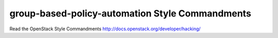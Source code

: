 group-based-policy-automation Style Commandments
===============================================

Read the OpenStack Style Commandments http://docs.openstack.org/developer/hacking/